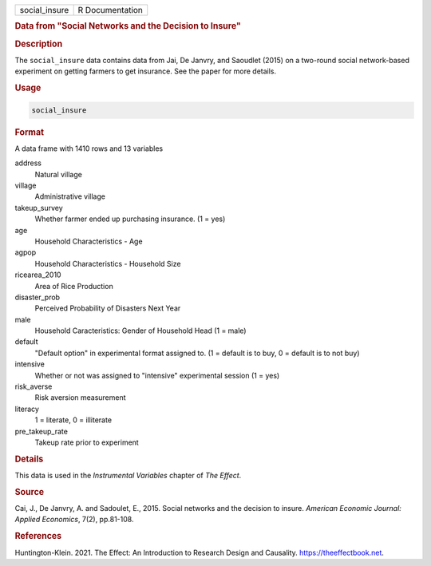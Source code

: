 .. container::

   ============= ===============
   social_insure R Documentation
   ============= ===============

   .. rubric:: Data from "Social Networks and the Decision to Insure"
      :name: social_insure

   .. rubric:: Description
      :name: description

   The ``social_insure`` data contains data from Jai, De Janvry, and
   Saoudlet (2015) on a two-round social network-based experiment on
   getting farmers to get insurance. See the paper for more details.

   .. rubric:: Usage
      :name: usage

   .. code:: R

      social_insure

   .. rubric:: Format
      :name: format

   A data frame with 1410 rows and 13 variables

   address
      Natural village

   village
      Administrative village

   takeup_survey
      Whether farmer ended up purchasing insurance. (1 = yes)

   age
      Household Characteristics - Age

   agpop
      Household Characteristics - Household Size

   ricearea_2010
      Area of Rice Production

   disaster_prob
      Perceived Probability of Disasters Next Year

   male
      Household Caracteristics: Gender of Household Head (1 = male)

   default
      "Default option" in experimental format assigned to. (1 = default
      is to buy, 0 = default is to not buy)

   intensive
      Whether or not was assigned to "intensive" experimental session (1
      = yes)

   risk_averse
      Risk aversion measurement

   literacy
      1 = literate, 0 = illiterate

   pre_takeup_rate
      Takeup rate prior to experiment

   .. rubric:: Details
      :name: details

   This data is used in the *Instrumental Variables* chapter of *The
   Effect*.

   .. rubric:: Source
      :name: source

   Cai, J., De Janvry, A. and Sadoulet, E., 2015. Social networks and
   the decision to insure. *American Economic Journal: Applied
   Economics*, 7(2), pp.81-108.

   .. rubric:: References
      :name: references

   Huntington-Klein. 2021. The Effect: An Introduction to Research
   Design and Causality. https://theeffectbook.net.
